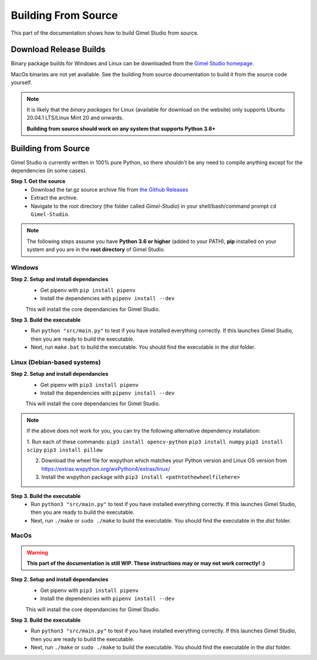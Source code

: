 ####################
Building From Source
####################

This part of the documentation shows how to build Gimel Studio from source.


Download Release Builds
=======================

Binary package builds for Windows and Linux can be downloaded from the  `Gimel Studio homepage`_.

MacOs binaries are not yet available. See the building from source documentation to build it from the source code yourself.

.. _Gimel Studio homepage: https://correctsyntax.com/projects/gimel-studio/

.. note::
    It is likely that the *binary packages* for Linux (available for download on the website) only supports Ubuntu 20.04.1 LTS/Linux Mint 20 and onwards.

    **Building from source should work on any system that supports Python 3.6+**


Building from Source
====================

Gimel Studio is currently written in 100% pure Python, so there shouldn't be any need to compile anything except for the dependencies (in some cases).

**Step 1. Get the source**
  * Download the tar.gz source archive file from `the Github Releases`_
  * Extract the archive.
  * Navigate to the root directory (the folder called `Gimel-Studio`) in your shell/bash/command prompt ``cd Gimel-Studio``.

.. note::
    The following steps assume you have **Python 3.6 or higher** (added to your PATH), **pip** installed on your system and you are in the **root directory** of Gimel Studio.


Windows
-------

**Step 2. Setup and install dependancies**
  * Get pipenv with ``pip install pipenv``
  * Install the dependencies with ``pipenv install --dev``

  This will install the core dependancies for Gimel Studio.

**Step 3. Build the executable**
  * Run ``python "src/main.py"`` to test if you have installed everything correctly. If this launches Gimel Studio, then you are ready to build the executable.
  * Next, run ``make.bat`` to build the executable. You should find the executable in the *dist* folder.


Linux (Debian-based systems)
----------------------------

**Step 2. Setup and install dependancies**
  * Get pipenv with ``pip3 install pipenv``
  * Install the dependencies with ``pipenv install --dev``

  This will install the core dependancies for Gimel Studio.

.. note::
    If the above does not work for you, you can try the following alternative dependency installation:

    1. Run each of these commands:
    ``pip3 install opencv-python``
    ``pip3 install numpy``
    ``pip3 install scipy``
    ``pip3 install pillow``

    2. Download the wheel file for wxpython which matches your Python version and Linux OS version from https://extras.wxpython.org/wxPython4/extras/linux/

    3. Install the wxpython package with ``pip3 install <pathtothewheelfilehere>``


**Step 3. Build the executable**
  * Run ``python3 "src/main.py"`` to test if you have installed everything correctly. If this launches Gimel Studio, then you are ready to build the executable.
  * Next, run ``./make`` or ``sudo ./make`` to build the executable. You should find the executable in the *dist* folder.


MacOs
-----

.. warning::

  **This part of the documentation is still WIP. These instructions may or may not work correctly! :)**


**Step 2. Setup and install dependancies**
  * Get pipenv with ``pip3 install pipenv``
  * Install the dependencies with ``pipenv install --dev``

  This will install the core dependancies for Gimel Studio.


**Step 3. Build the executable**
  * Run ``python3 "src/main.py"`` to test if you have installed everything correctly. If this launches Gimel Studio, then you are ready to build the executable.
  * Next, run ``./make`` or ``sudo ./make`` to build the executable. You should find the executable in the *dist* folder.


.. _the Github Releases: https://github.com/Correct-Syntax/Gimel-Studio/releases
